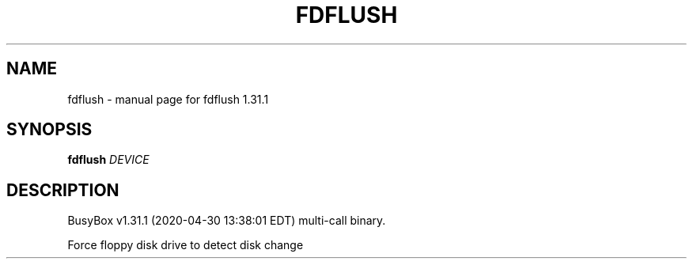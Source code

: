 .\" DO NOT MODIFY THIS FILE!  It was generated by help2man 1.47.8.
.TH FDFLUSH "1" "April 2020" "Fidelix 1.0" "User Commands"
.SH NAME
fdflush \- manual page for fdflush 1.31.1
.SH SYNOPSIS
.B fdflush
\fI\,DEVICE\/\fR
.SH DESCRIPTION
BusyBox v1.31.1 (2020\-04\-30 13:38:01 EDT) multi\-call binary.
.PP
Force floppy disk drive to detect disk change
